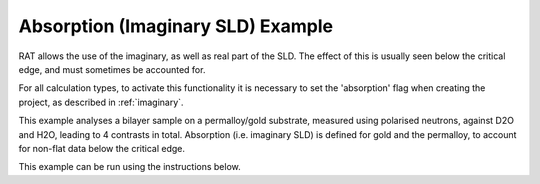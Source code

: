 ==================================
Absorption (Imaginary SLD) Example
==================================

RAT allows the use of the imaginary, as well as real part of the SLD. The effect of this is usually seen below the critical edge, and must sometimes be accounted for.

For all calculation types, to activate this functionality it is necessary to set the 'absorption' flag when creating the project, as described in :ref:`imaginary`.

This example analyses a bilayer sample on a permalloy/gold substrate, measured using polarised neutrons, against D2O and H2O, leading to
4 contrasts in total. Absorption (i.e. imaginary SLD) is defined for gold and the permalloy, to account for non-flat data below the critical edge. 

.. image:: ../images/examples/critEdge.png
    :align: center
    :alt: Critical Edge 

This example can be run using the instructions below.

.. tab-set::
    :sync-group: code

    .. tab-item:: Matlab
        :sync: Matlab

        .. note:: The custom model used is a MATLAB model - **examples/miscellaneous/absorption/volumeThiolBilayer.m**.

        **Run Script**: 

        .. code-block:: Matlab 
        
            root = getappdata(0, 'root');
            cd(fullfile(root, 'examples', 'miscellaneous', 'absorption'));
            absorptionDPPC50

    .. tab-item:: Python 
        :sync: Python

        .. note:: The custom model used is a Python model - **RATapi.examples.absorption.volume_thiol_bilayer.py**.

        **Run Script**:  
        
        .. code-block:: console 
            
            python RATapi.examples.absorption.absorption.py

        **Run as Function**:  
        
        .. code-block:: Python 
            
            import RATapi as RAT
            problem, results = RATapi.examples.absorption.absorption()
        
        **Run Interactively**:  
        
        .. code-block:: console 
            
            jupyter notebook RATapi.examples.absorption.absorption.ipynb
